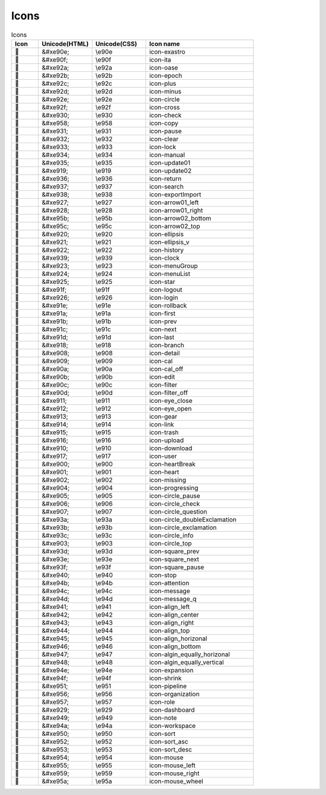 ========
Icons
========

.. raw:: html

  <div class="icon icons">


.. csv-table:: Icons
   :name: icons
   :header: Icon, Unicode(HTML), Unicode(CSS),Icon name
   :widths: 5, 10, 10, 20
   :class: filter-table

   ,&#xe90e;,\\e90e,icon-exastro
   ,&#xe90f;,\\e90f,icon-ita
   ,&#xe92a;,\\e92a,icon-oase
   ,&#xe92b;,\\e92b,icon-epoch
   ,&#xe92c;,\\e92c,icon-plus
   ,&#xe92d;,\\e92d,icon-minus
   ,&#xe92e;,\\e92e,icon-circle
   ,&#xe92f;,\\e92f,icon-cross
   ,&#xe930;,\\e930,icon-check
   ,&#xe958;,\\e958,icon-copy
   ,&#xe931;,\\e931,icon-pause
   ,&#xe932;,\\e932,icon-clear
   ,&#xe933;,\\e933,icon-lock
   ,&#xe934;,\\e934,icon-manual
   ,&#xe935;,\\e935,icon-update01
   ,&#xe919;,\\e919,icon-update02
   ,&#xe936;,\\e936,icon-return
   ,&#xe937;,\\e937,icon-search
   ,&#xe938;,\\e938,icon-exportImport
   ,&#xe927;,\\e927,icon-arrow01_left
   ,&#xe928;,\\e928,icon-arrow01_right
   ,&#xe95b;,\\e95b,icon-arrow02_bottom
   ,&#xe95c;,\\e95c,icon-arrow02_top
   ,&#xe920;,\\e920,icon-ellipsis
   ,&#xe921;,\\e921,icon-ellipsis_v
   ,&#xe922;,\\e922,icon-history
   ,&#xe939;,\\e939,icon-clock
   ,&#xe923;,\\e923,icon-menuGroup
   ,&#xe924;,\\e924,icon-menuList
   ,&#xe925;,\\e925,icon-star
   ,&#xe91f;,\\e91f,icon-logout
   ,&#xe926;,\\e926,icon-login
   ,&#xe91e;,\\e91e,icon-rollback
   ,&#xe91a;,\\e91a,icon-first
   ,&#xe91b;,\\e91b,icon-prev
   ,&#xe91c;,\\e91c,icon-next
   ,&#xe91d;,\\e91d,icon-last
   ,&#xe918;,\\e918,icon-branch
   ,&#xe908;,\\e908,icon-detail
   ,&#xe909;,\\e909,icon-cal
   ,&#xe90a;,\\e90a,icon-cal_off
   ,&#xe90b;,\\e90b,icon-edit
   ,&#xe90c;,\\e90c,icon-filter
   ,&#xe90d;,\\e90d,icon-filter_off
   ,&#xe911;,\\e911,icon-eye_close
   ,&#xe912;,\\e912,icon-eye_open
   ,&#xe913;,\\e913,icon-gear
   ,&#xe914;,\\e914,icon-link
   ,&#xe915;,\\e915,icon-trash
   ,&#xe916;,\\e916,icon-upload
   ,&#xe910;,\\e910,icon-download
   ,&#xe917;,\\e917,icon-user
   ,&#xe900;,\\e900,icon-heartBreak
   ,&#xe901;,\\e901,icon-heart
   ,&#xe902;,\\e902,icon-missing
   ,&#xe904;,\\e904,icon-progressing
   ,&#xe905;,\\e905,icon-circle_pause
   ,&#xe906;,\\e906,icon-circle_check
   ,&#xe907;,\\e907,icon-circle_question
   ,&#xe93a;,\\e93a,icon-circle_doubleExclamation
   ,&#xe93b;,\\e93b,icon-circle_exclamation
   ,&#xe93c;,\\e93c,icon-circle_info
   ,&#xe903;,\\e903,icon-circle_top
   ,&#xe93d;,\\e93d,icon-square_prev
   ,&#xe93e;,\\e93e,icon-square_next
   ,&#xe93f;,\\e93f,icon-square_pause
   ,&#xe940;,\\e940,icon-stop
   ,&#xe94b;,\\e94b,icon-attention
   ,&#xe94c;,\\e94c,icon-message
   ,&#xe94d;,\\e94d,icon-message_q
   ,&#xe941;,\\e941,icon-align_left
   ,&#xe942;,\\e942,icon-align_center
   ,&#xe943;,\\e943,icon-align_right
   ,&#xe944;,\\e944,icon-align_top
   ,&#xe945;,\\e945,icon-align_horizonal
   ,&#xe946;,\\e946,icon-align_bottom
   ,&#xe947;,\\e947,icon-algin_equally_horizonal
   ,&#xe948;,\\e948,icon-algin_equally_vertical
   ,&#xe94e;,\\e94e,icon-expansion
   ,&#xe94f;,\\e94f,icon-shrink
   ,&#xe951;,\\e951,icon-pipeline
   ,&#xe956;,\\e956,icon-organization
   ,&#xe957;,\\e957,icon-role
   ,&#xe929;,\\e929,icon-dashboard
   ,&#xe949;,\\e949,icon-note
   ,&#xe94a;,\\e94a,icon-workspace
   ,&#xe950;,\\e950,icon-sort
   ,&#xe952;,\\e952,icon-sort_asc
   ,&#xe953;,\\e953,icon-sort_desc
   ,&#xe954;,\\e954,icon-mouse
   ,&#xe955;,\\e955,icon-mouse_left
   ,&#xe959;,\\e959,icon-mouse_right
   ,&#xe95a;,\\e95a,icon-mouse_wheel


.. raw:: html

  </div>
  